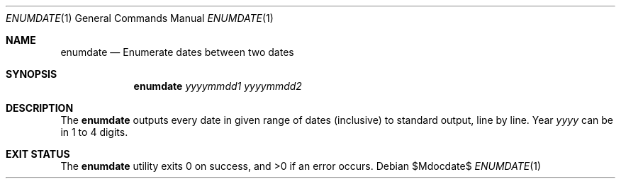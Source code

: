 .Dd $Mdocdate$
.Dt ENUMDATE 1
.Os
.Sh NAME
.Nm enumdate
.Nd Enumerate dates between two dates
.Sh SYNOPSIS
.Nm
.Ar yyyymmdd1
.Ar yyyymmdd2
.Sh DESCRIPTION
The
.Nm
outputs every date in given range of dates
.Pq inclusive
to standard output, line by line.
Year
.Ar yyyy
can be in 1 to 4 digits.
.Sh EXIT STATUS
.Ex -std
